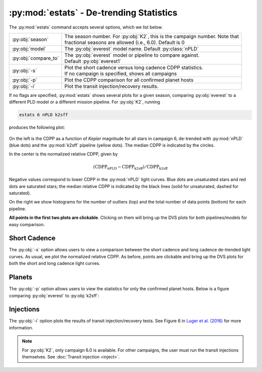 :py:mod:`estats` - De-trending Statistics
-----------------------------------------

The :py:mod:`estats` command accepts several options, which we list below.

+--------------------------+---------------------------------------------------------------------------------+
| :py:obj:`season`         | | The season number. For :py:obj:`K2`, this is the campaign number. Note that   |
|                          | | fractional seasons are allowed (i.e., 6.0). Default is 0                      |
+--------------------------+---------------------------------------------------------------------------------+
| :py:obj:`model`          | | The :py:obj:`everest` model name. Default :py:class:`nPLD`                    |
+--------------------------+---------------------------------------------------------------------------------+
| :py:obj:`compare_to`     | | The :py:obj:`everest` model or pipeline to compare against.                   |
|                          | | Default :py:obj:`everest1`                                                    |
+--------------------------+---------------------------------------------------------------------------------+
| :py:obj:`-s`             | | Plot the short cadence versus long cadence CDPP statistics.                   |
|                          | | If no campaign is specified, shows all campaigns                              |
+--------------------------+---------------------------------------------------------------------------------+
| :py:obj:`-p`             | | Plot the CDPP comparison for all confirmed planet hosts                       |
+--------------------------+---------------------------------------------------------------------------------+
| :py:obj:`-i`             | | Plot the transit injection/recovery results.                                  |
+--------------------------+---------------------------------------------------------------------------------+

If no flags are specified, :py:mod:`estats` shows several plots for a given season, comparing :py:obj:`everest`
to a different PLD model or a different mission pipeline. For :py:obj:`K2`, running

.. code-block :: bash
   
   estats 6 nPLD k2sff

produces the following plot:

.. figure:: estats_6.jpeg
   :width: 800px
   :align: center
   :figclass: align-center

On the left is the CDPP as a function of `Kepler` magnitude for all stars in campaign 6, de-trended
with :py:mod:`nPLD` (blue dots) and the :py:mod:`k2sff` pipeline (yellow dots). The median CDPP
is indicated by the circles.

In the center is the normalized relative CDPP, given by

.. math ::

   \mathrm{(CDPP_{nPLD} - CDPP_{k2sff})/CDPP_{k2sff}}

Negative values correspond to lower CDPP in the :py:mod:`nPLD` light curves. Blue dots are
unsaturated stars and red dots are saturated stars; the median relative CDPP is indicated
by the black lines (solid for unsaturated, dashed for saturated).

On the right we show histograms for the number of outliers (top) and the total number of 
data points (bottom) for each pipeline.

**All points in the first two plots are clickable**. Clicking on them will bring up the 
DVS plots for both pipelines/models for easy comparison.

Short Cadence
=============

The :py:obj:`-s` option allows users to view a comparison between the short cadence and long
cadence de-trended light curves. As usual, we plot the normalized relative CDPP. 
As before, points are clickable and bring up the DVS plots for both the short
and long cadence light curves.

.. figure:: estats_sc.jpeg
   :width: 400px
   :align: center
   :figclass: align-center

Planets
=======

The :py:obj:`-p` option allows users to view the statistics for only the confirmed planet
hosts. Below is a figure comparing :py:obj:`everest` to :py:obj:`k2sff`:

.. figure:: estats_planets.jpeg
   :width: 400px
   :align: center
   :figclass: align-center


Injections
==========

The :py:obj:`-i` option plots the results of transit injection/recovery tests. See Figure
6 in `Luger et al. (2016) <http://adsabs.harvard.edu/abs/2016AJ....152..100L>`_ for more
information.

.. note :: For :py:obj:`K2`, only campaign 6.0 is available. For other campaigns, \
           the user must run the transit injections themselves. See :doc:`Transit injection <inject>`.

.. figure:: estats_inj.jpeg
   :width: 400px
   :align: center
   :figclass: align-center